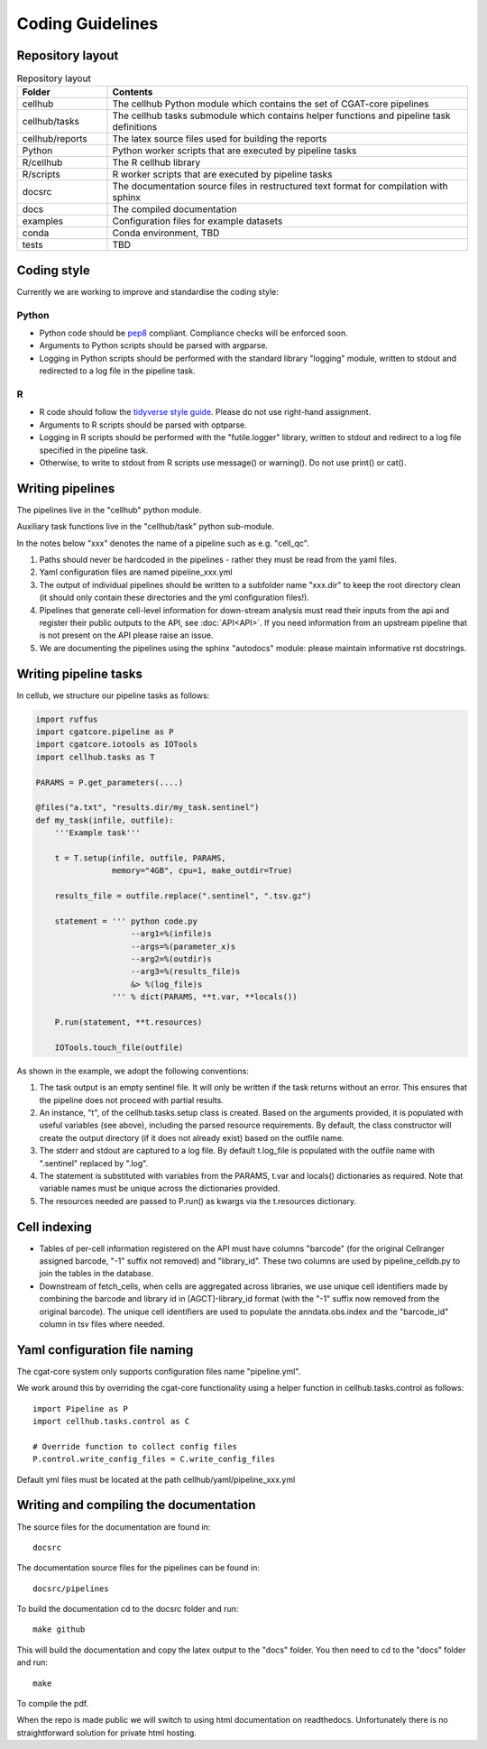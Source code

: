 Coding Guidelines
=================

Repository layout
-----------------

.. list-table:: Repository layout
   :widths: 25 100
   :header-rows: 1

   * - Folder
     - Contents
   * - cellhub
     - The cellhub Python module which contains the set of CGAT-core pipelines
   * - cellhub/tasks
     - The cellhub tasks submodule which contains helper functions and pipeline task definitions
   * - cellhub/reports
     - The latex source files used for building the reports
   * - Python
     - Python worker scripts that are executed by pipeline tasks
   * - R/cellhub
     - The R cellhub library
   * - R/scripts
     - R worker scripts that are executed by pipeline tasks
   * - docsrc
     - The documentation source files in restructured text format for compilation with sphinx
   * - docs
     - The compiled documentation
   * - examples
     - Configuration files for example datasets
   * - conda
     - Conda environment, TBD
   * - tests
     - TBD


Coding style
------------

Currently we are working to improve and standardise the coding style:

Python
^^^^^^

* Python code should be `pep8 <https://www.python.org/dev/peps/pep-0008/>`_ compliant. Compliance checks will be enforced soon.

* Arguments to Python scripts should be parsed with argparse.

* Logging in Python scripts should be performed with the standard library "logging" module, written to stdout and redirected to a log file in the pipeline task.

R
^

* R code should follow the `tidyverse style guide <https://style.tidyverse.org>`_. Please do not use right-hand assignment.

* Arguments to R scripts should be parsed with optparse.

* Logging in R scripts should be performed with the "futile.logger" library, written to stdout and redirect to a log file specified in the pipeline task.

* Otherwise, to write to stdout from R scripts use message() or warning(). Do not use print() or cat().


Writing pipelines
-----------------

The pipelines live in the "cellhub" python module.

Auxiliary task functions live in the "cellhub/task" python sub-module.

In the notes below "xxx" denotes the name of a pipeline such as e.g. "cell_qc".

1. Paths should never be hardcoded in the pipelines - rather they must be read from the yaml files.
2. Yaml configuration files are named pipeline_xxx.yml
3. The output of individual pipelines should be written to a subfolder name "xxx.dir" to keep the root directory clean (it should only contain these directories and the yml configuration files!).
4. Pipelines that generate cell-level information for down-stream analysis must read their inputs from the api and register their public outputs to the API, see :doc:`API<API>`. If you need information from an upstream pipeline that is not present on the API please raise an issue.
5. We are documenting the pipelines using the sphinx "autodocs" module: please maintain informative rst docstrings.


Writing pipeline tasks
----------------------

In cellub, we structure our pipeline tasks as follows:

.. code-block:: python

    import ruffus
    import cgatcore.pipeline as P
    import cgatcore.iotools as IOTools
    import cellhub.tasks as T
    
    PARAMS = P.get_parameters(....)
    
    @files("a.txt", "results.dir/my_task.sentinel")
    def my_task(infile, outfile):
        '''Example task'''
    
        t = T.setup(infile, outfile, PARAMS,
                    memory="4GB", cpu=1, make_outdir=True)
        
        results_file = outfile.replace(".sentinel", ".tsv.gz")
        
        statement = ''' python code.py
                        --arg1=%(infile)s
                        --args=%(parameter_x)s
                        --arg2=%(outdir)s
                        --arg3=%(results_file)s
                        &> %(log_file)s
                    ''' % dict(PARAMS, **t.var, **locals())
                    
        P.run(statement, **t.resources)
        
        IOTools.touch_file(outfile)


As shown in the  example, we adopt the following conventions:

#. The task output is an empty sentinel file. It will only be written if
   the task returns without an error. This ensures that the pipeline does not
   proceed with partial results.

#. An instance, "t", of the cellhub.tasks.setup class is created. Based on the arguments 
   provided, it is populated with useful variables (see above), including the parsed resource requirements.
   By default, the class constructor will create the output directory (if it does not already
   exist) based on the outfile name.
   
#. The stderr and stdout are captured to a log file. By default t.log_file is populated
   with the outfile name with ".sentinel" replaced by ".log". 
   
#. The statement is substituted with variables from the PARAMS, t.var and locals() dictionaries as
   required. Note that variable names must be unique across the dictionaries provided.
   
#. The resources needed are passed to P.run() as kwargs via the t.resources dictionary.


Cell indexing
-------------

* Tables of per-cell information registered on the API must have columns "barcode" (for the original Cellranger assigned barcode, "-1" suffix not removed) and "library_id". These two columns are used by pipeline_celldb.py to join the tables in the database.

* Downstream of fetch_cells, when cells are aggregated across libraries, we use unique cell identifiers made by combining the barcode and library id in [AGCT]-library_id format (with the "-1" suffix now removed from the original barcode). The unique cell identifiers are used to populate the anndata.obs.index and the "barcode_id" column in tsv files where needed.



Yaml configuration file naming
------------------------------

The cgat-core system only supports configuration files name "pipeline.yml".

We work around this by overriding the cgat-core functionality using a helper function in cellhub.tasks.control as follows::

  import Pipeline as P
  import cellhub.tasks.control as C

  # Override function to collect config files
  P.control.write_config_files = C.write_config_files

Default yml files must be located at the path cellhub/yaml/pipeline_xxx.yml


Writing and compiling the documentation
---------------------------------------

The source files for the documentation are found in::

  docsrc

The documentation source files for the pipelines can be found in::

  docsrc/pipelines

To build the documentation cd to the docsrc folder and run::

  make github

This will build the documentation and copy the latex output to the "docs" folder. You then need to cd to the "docs" folder and run::

  make

To compile the pdf.

When the repo is made public we will switch to using html documentation on readthedocs. Unfortunately there is no straightforward solution for private html hosting.
